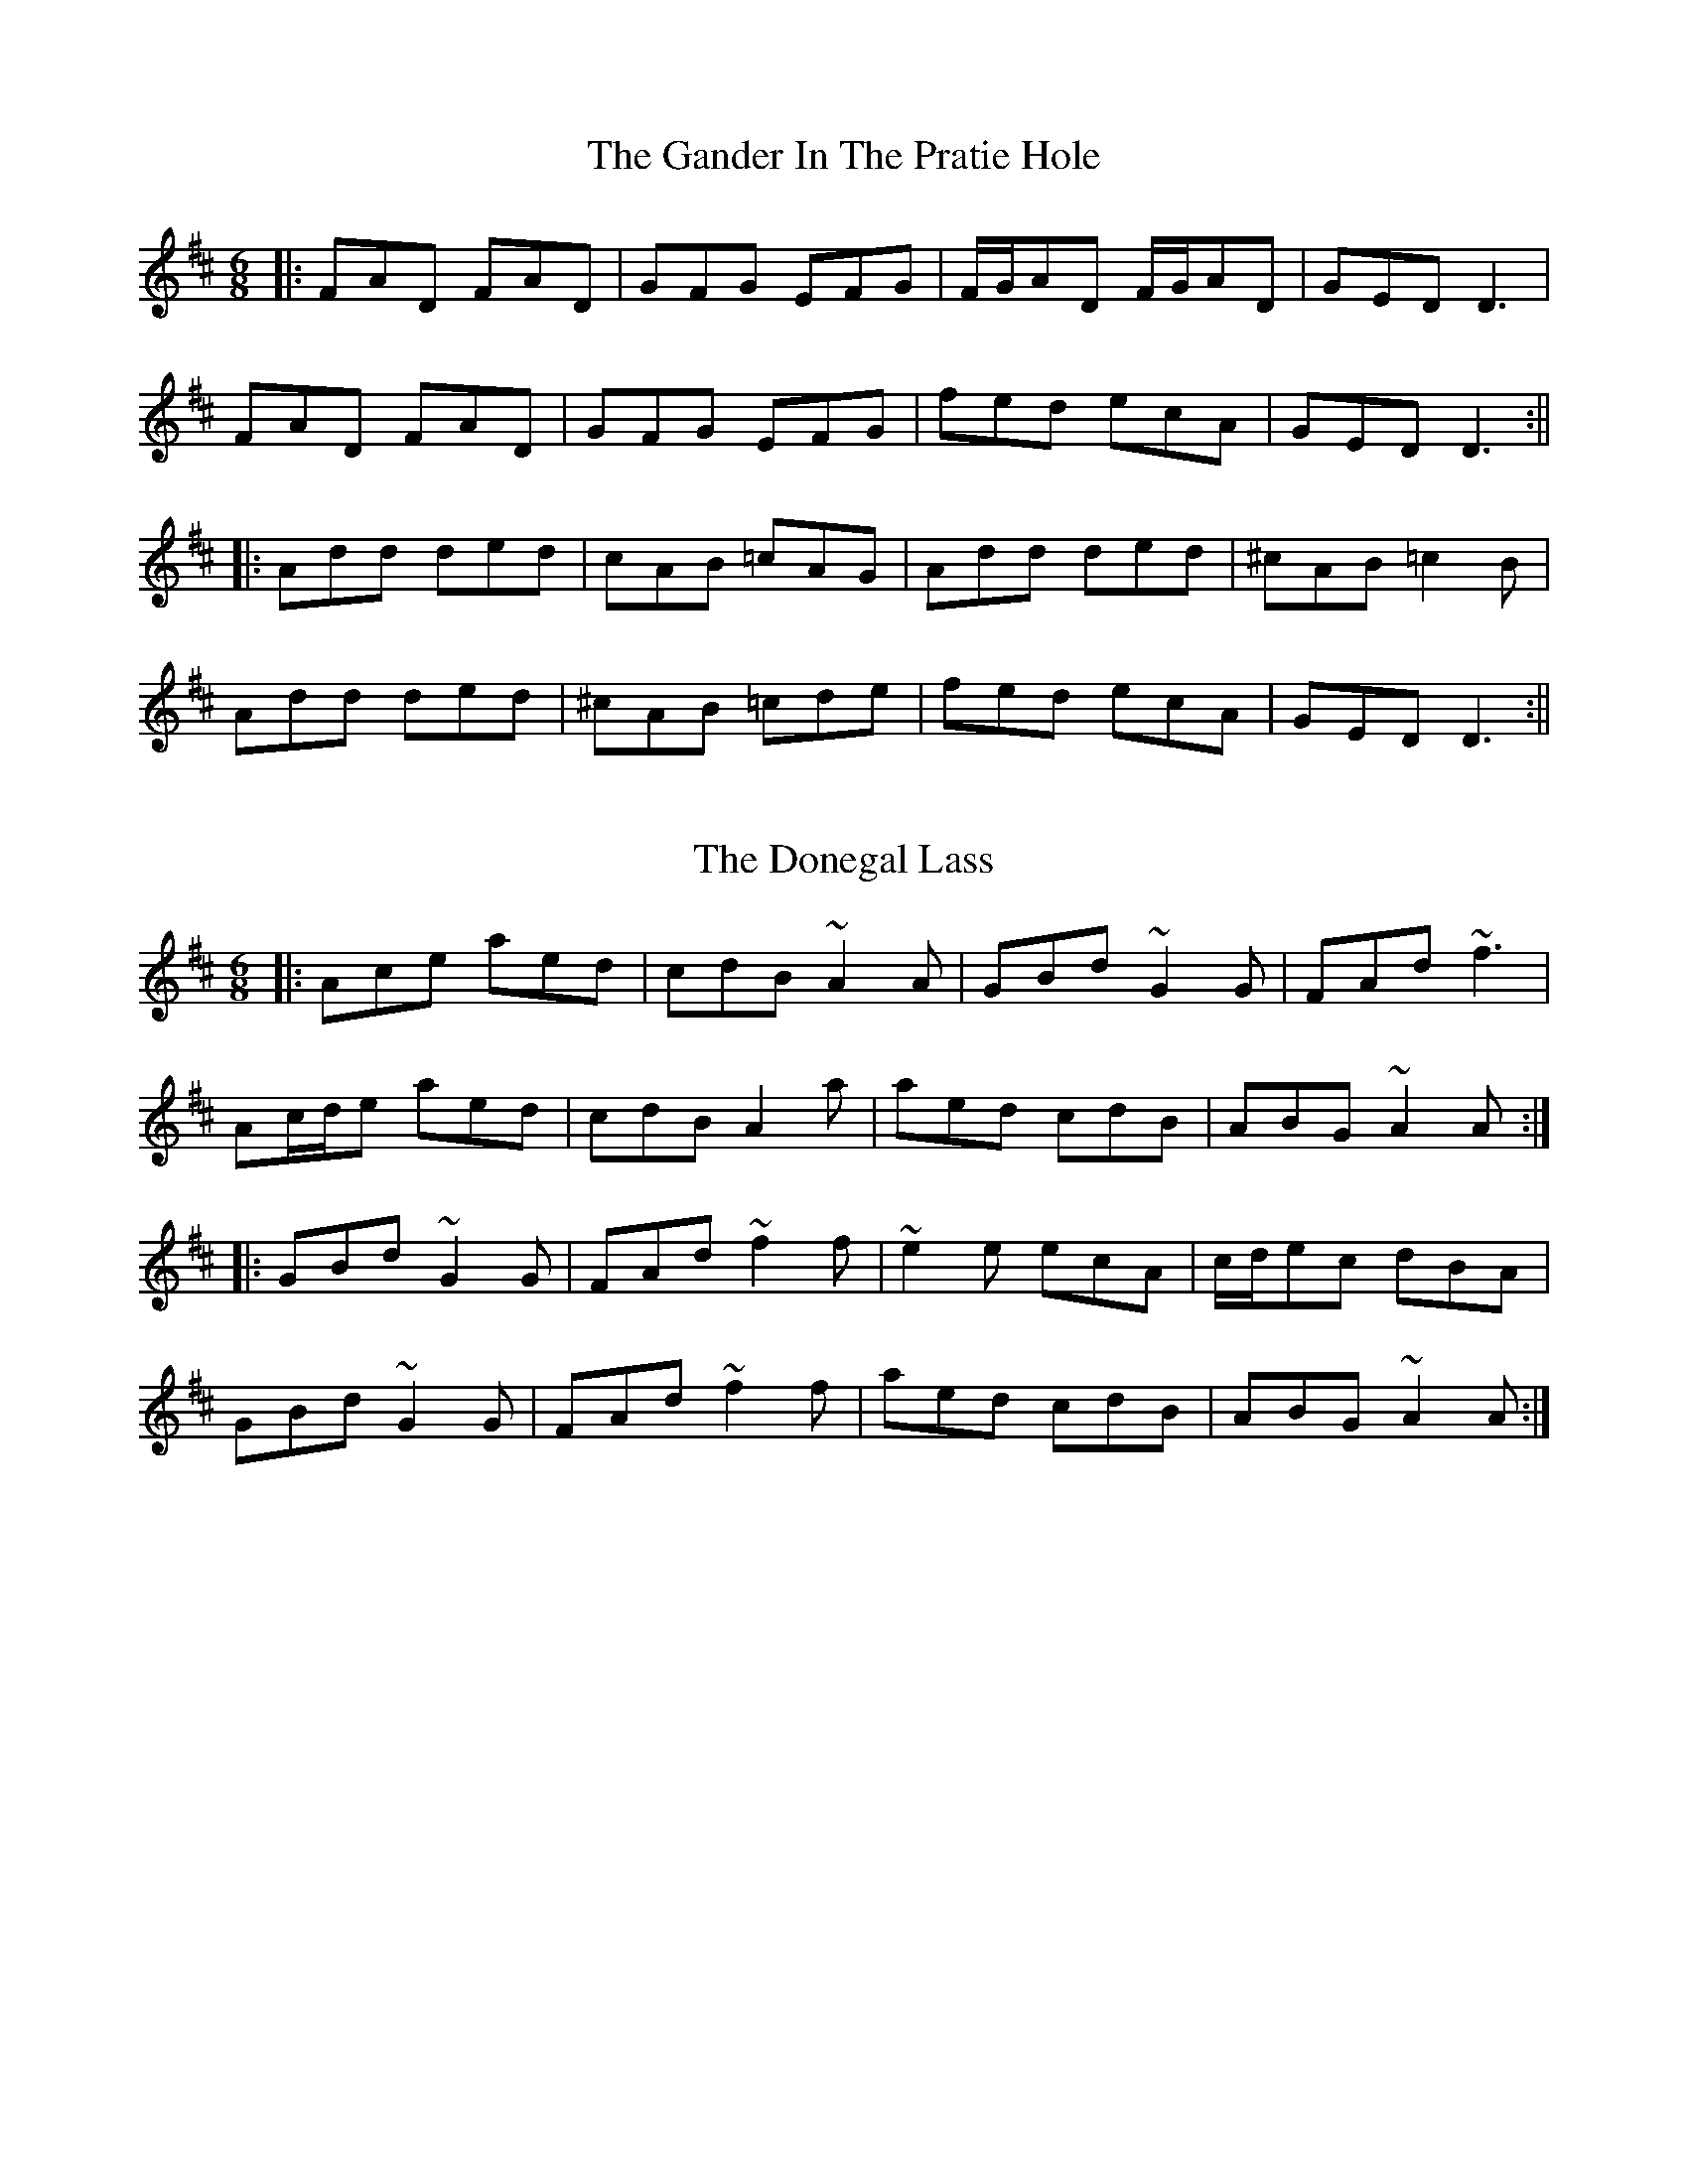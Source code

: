 X: 3
T: The Gander In The Pratie Hole
R: jig
M: 6/8
L: 1/8
K: Dmaj
|:FAD FAD|GFG EFG|F/G/AD F/G/AD|GED D3|
FAD FAD|GFG EFG|fed ecA|GED D3:||
|:Add ded|cAB =cAG|Add ded|^cAB =c2 B|
Add ded|^cAB =cde|fed ecA|GED D3:||

X: 2
T: The Donegal Lass
R: jig
M: 6/8
L: 1/8
K: Amix
|:Ace aed|cdB ~A2 A|GBd ~G2 G|FAd ~f3|
Ac/d/e aed|cdB A2 a|aed cdB|ABG ~A2 A:|
|:GBd ~G2 G|FAd ~f2 f|~e2 e ecA|c/d/ec dBA|
GBd ~G2 G|FAd ~f2 f|aed cdB|ABG ~A2 A:|